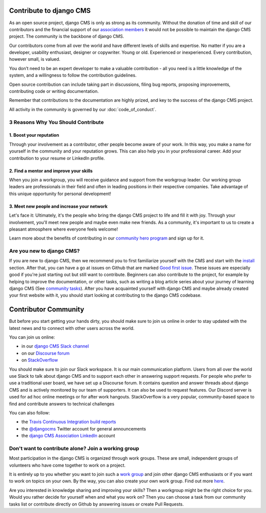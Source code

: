 ..  _development-community:

##################################
Contribute to django CMS
##################################

As an open source project, django CMS is only as strong as its community.
Without the donation of time and skill of our contributors and the financial
support of our `association members <https://www.django-cms.org/en/our-members/>`_
it would not be possible to maintain the django CMS project.
The community is the backbone of django CMS.

Our contributors come from all over the world and have different
levels of skills and expertise. No matter if you are a developer, usability
enthusiast, designer or copywriter. Young or old. Experienced or inexperienced.
Every contribution, however small, is valued.

You don’t need to be an expert developer to make a valuable contribution - all you need
is a little knowledge of the system, and a willingness to follow the contribution guidelines.

Open source contribution can include taking part in discussions,
filing bug reports, proposing improvements, contributing code or writing documentation.

Remember that contributions to the documentation are highly prized, and key to
the success of the django CMS project.

All activity in the community is governed by our :doc:`code_of_conduct`.

******************************************
3 Reasons Why You Should Contribute
******************************************


1. Boost your reputation
=========================
Through your involvement as a contributor, other people become aware of your work.
In this way, you make a name for yourself in the community and your reputation grows. This
can also help you in your professional career. Add your contribution to your resume or LinkedIn profile.

2. Find a mentor and improve your skills
==================================================
When you join a workgroup, you will receive guidance and support from the workgroup leader.
Our working group leaders are professionals in their field and often in leading positions in
their respective companies. Take advantage of this unique opportunity for personal development!

3. Meet new people and increase your network
==================================================
Let's face it: Ultimately, it's the people who bring the django CMS project to life and fill it with joy.
Through your involvement, you'll meet new people and maybe even make new friends. As a community,
it's important to us to create a pleasant atmosphere where everyone feels welcome!

Learn more about the benefits of contributing in our `community hero program <https://www.django-cms.org/en/become-community-hero/>`_ and sign up for it.


******************************************
Are you new to django CMS?
******************************************

If you are new to django CMS, then we recommend you to first familiarize yourself with the CMS
and start with the `install <https://docs.django-cms.org/en/latest/introduction/01-install.html>`_ section.
After that, you can have a go at issues on Github that are marked `Good first issue <https://github.com/django-cms/django-cms/labels/good%20first%20issues>`_.
These issues are especially good if you're just starting out but still want to contribute.
Beginners can also contribute to the project, for example by helping to improve the documentation,
or other tasks, such as writing a blog article series about your journey of learning django CMS
(See `community tasks <https://www.django-cms.org/en/community-tasks/>`_).
After you have acquainted yourself with django CMS and maybe already created your first website with it,
you should start looking at contributing to the django CMS codebase.


##################################
Contributor Community
##################################

But before you start getting your hands dirty, you should make sure to join us online in order
to stay updated with the latest news and to connect with other users across the world.

You can join us online:

* in our `django CMS Slack channel <https://www.django-cms.org/slack>`_
* on our `Discourse forum <https://discourse.django-cms.org>`_
* on `StackOverflow <https://stackoverflow.com/questions/tagged/django-cms>`_

You should make sure to join our Slack workspace. It is our main communication platform. Users from all over the world
use Slack to talk about django CMS and to support each other in answering support requests.
For people who prefer to use a traditional user board, we have set up a Discourse forum.
It contains question and answer threads about django CMS and is actively monitored by our team of supporters.
It can also be used to request features.
Our Discord server is used for ad hoc online meetings or for after work hangouts.
StackOverflow is a very popular, community-based space to find and contribute answers to technical challenges


You can also follow:

* the `Travis Continuous Integration build reports <https://travis-ci.com/django-cms/django-cms>`_
* the `@djangocms <https://twitter.com/djangocms>`_ Twitter account for general announcements
* the `django CMS Association LinkedIn <https://www.linkedin.com/company/django-cms-association>`_ account

**********************************************************
Don't want to contribute alone? Join a working group
**********************************************************

Most participation in the django CMS is organized through work groups. These are small,
independent groups of volunteers who have come together to work on a project.

It is entirely up to you whether you want to join such a `work group <https://www.django-cms.org/en/join-work-group/>`_
and join other django CMS enthusiasts or if you want to work on topics on your own.
By the way, you can also create your own work group. Find out more `here <https://github.com/django-cms/django-cms-mgmt/blob/master/work%20contribution/work%20groups.md>`_.

Are you interested in knowledge sharing and improving your skills? Then a workgroup might be
the right choice for you. Would you rather decide for yourself when and what you work on? Then you
can choose a task from our community tasks list or contribute directly on Github
by answering issues or create Pull Requests.
